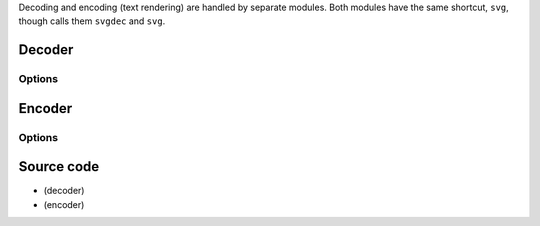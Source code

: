 Decoding and encoding (text rendering) are handled by separate modules. Both modules have the same shortcut, ``svg``, though calls them ``svgdec`` and ``svg``.

Decoder
-------

.. raw:: mediawiki

   {{Module|name=svg|type=Input|first_version=2.2.0|description=[[SVG]] video decoder making use of librsvg2}}

Options
~~~~~~~

.. raw:: mediawiki

   {{Option
   |name=svg-width
   |value=integer
   |min=1
   |max=65535
   |default=-1
   |description=Specify the width to decode the image to
   }}

.. raw:: mediawiki

   {{Option
   |name=svg-height
   |value=integer
   |min=1
   |max=65535
   |default=-1
   |description=Specify the height to decode the image to
   }}

.. raw:: mediawiki

   {{Option
   |name=svg-scale
   |value=float
   |default=-1.0
   |description=Scale factor to apply to image
   }}

.. raw:: mediawiki

   {{Clear}}

Encoder
-------

.. raw:: mediawiki

   {{Module|name=svg|type=Input|first_version=0.8.0|os=Linux|description=Put [[SVG]] on the video}}

.. _options-1:

Options
~~~~~~~

.. raw:: mediawiki

   {{Option
   |name=svg-template-file
   |value=string
   |default=""
   |description=Location of a file holding a SVG template for automatic string conversion
   }}

.. raw:: mediawiki

   {{Clear}}

Source code
-----------

-  

   .. raw:: mediawiki

      {{VLCSourceFile|modules/codec/svg.c}}

   (decoder)

-  

   .. raw:: mediawiki

      {{VLCSourceFile|modules/text_renderer/svg.c}}

   (encoder)

.. raw:: mediawiki

   {{Documentation footer}}
